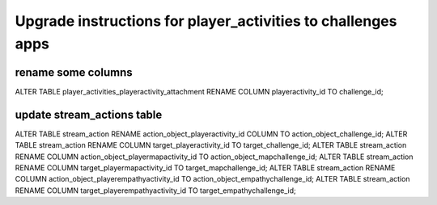 ############
Upgrade instructions for player_activities to challenges apps
############


rename some columns
-------------------

ALTER TABLE player_activities_playeractivity_attachment RENAME COLUMN playeractivity_id TO challenge_id;

update stream_actions table
--------------------------

ALTER TABLE stream_action RENAME action_object_playeractivity_id COLUMN TO action_object_challenge_id;
ALTER TABLE stream_action RENAME COLUMN target_playeractivity_id TO target_challenge_id;
ALTER TABLE stream_action RENAME COLUMN action_object_playermapactivity_id TO action_object_mapchallenge_id;
ALTER TABLE stream_action RENAME COLUMN target_playermapactivity_id TO target_mapchallenge_id;
ALTER TABLE stream_action RENAME COLUMN action_object_playerempathyactivity_id TO action_object_empathychallenge_id;
ALTER TABLE stream_action RENAME COLUMN target_playerempathyactivity_id TO target_empathychallenge_id;

